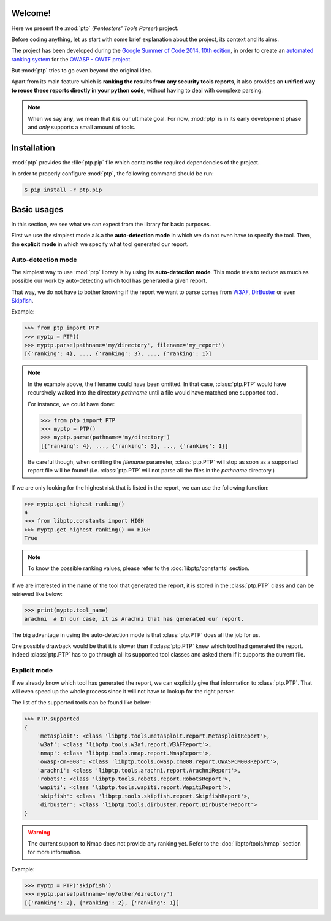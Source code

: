 ========
Welcome!
========

Here we present the :mod:`ptp` (*Pentesters' Tools Parser*) project.

Before coding anything, let us start with some brief explanation about the
project, its context and its aims.

The project has been developed during the `Google Summer of Code 2014, 10th
edition <https://www.google-melange.com/gsoc/homepage/google/gsoc2014>`_, in
order to create an `automated ranking system
<https://www.owasp.org/index.php/GSoC2014_Ideas#OWASP_OWTF_-_Automated_Vulnerability_Severity_Rankings>`_
for the `OWASP - OWTF project <https://www.owasp.org/index.php/OWASP_OWTF>`_.

But :mod:`ptp` tries to go even beyond the original idea.

Apart from its main feature which is **ranking the results from any security
tools reports**, it also provides an **unified way to reuse these reports
directly in your python code**, without having to deal with complexe parsing.

.. note::

    When we say **any**, we mean that it is our ultimate goal. For now,
    :mod:`ptp` is in its early development phase and *only* supports a small
    amount of tools.

============
Installation
============

:mod:`ptp` provides the :file:`ptp.pip` file which contains the required
dependencies of the project.

In order to properly configure :mod:`ptp`, the following command should be run:

.. code-block:: bash

    $ pip install -r ptp.pip

============
Basic usages
============

In this section, we see what we can expect from the library for basic purposes.

First we use the simplest mode a.k.a the **auto-detection mode** in which we do
not even have to specify the tool.
Then, the **explicit mode** in which we specify what tool generated our report.

Auto-detection mode
===================

The simplest way to use :mod:`ptp` library is by using its **auto-detection
mode**. This mode tries to reduce as much as possible our work by
auto-detecting which tool has generated a given report.

That way, we do not have to bother knowing if the report we want to parse comes
from `W3AF <http://w3af.org/>`_, `DirBuster
<https://www.owasp.org/index.php/Category:OWASP_DirBuster_Project>`_ or even
`Skipfish <https://code.google.com/p/skipfish/>`_.

Example:

.. code-block:: pycon

    >>> from ptp import PTP
    >>> myptp = PTP()
    >>> myptp.parse(pathname='my/directory', filename='my_report')
    [{'ranking': 4}, ..., {'ranking': 3}, ..., {'ranking': 1}]

.. note::

    In the example above, the filename could have been omitted. In that case,
    :class:`ptp.PTP` would have recursively walked into the directory
    `pathname` until a file would have matched one supported tool.

    For instance, we could have done:

    >>> from ptp import PTP
    >>> myptp = PTP()
    >>> myptp.parse(pathname='my/directory')
    [{'ranking': 4}, ..., {'ranking': 3}, ..., {'ranking': 1}]

    Be careful though, when omitting the `filename` parameter, :class:`ptp.PTP`
    will stop as soon as a supported report file will be found! (i.e.
    :class:`ptp.PTP` will not parse all the files in the `pathname` directory.)

If we are only looking for the highest risk that is listed in the report, we
can use the following function:

.. code-block:: pycon

    >>> myptp.get_highest_ranking()
    4
    >>> from libptp.constants import HIGH
    >>> myptp.get_highest_ranking() == HIGH
    True

.. note::

    To know the possible ranking values, please refer to the
    :doc:`libptp/constants` section.

If we are interested in the name of the tool that generated the report, it is
stored in the :class:`ptp.PTP` class and can be retrieved like below:

.. code-block:: pycon

    >>> print(myptp.tool_name)
    arachni  # In our case, it is Arachni that has generated our report.

The big advantage in using the auto-detection mode is that :class:`ptp.PTP`
does all the job for us.

One possible drawback would be that it is slower than if :class:`ptp.PTP` knew
which tool had generated the report. Indeed :class:`ptp.PTP` has to go through
all its supported tool classes and asked them if it supports the current file.

Explicit mode
=============

If we already know which tool has generated the report, we can explicitly give
that information to :class:`ptp.PTP`. That will even speed up the whole process
since it will not have to lookup for the right parser.

The list of the supported tools can be found like below:

.. code-block:: pycon

    >>> PTP.supported
    {
        'metasploit': <class 'libptp.tools.metasploit.report.MetasploitReport'>,
        'w3af': <class 'libptp.tools.w3af.report.W3AFReport'>,
        'nmap': <class 'libptp.tools.nmap.report.NmapReport'>,
        'owasp-cm-008': <class 'libptp.tools.owasp.cm008.report.OWASPCM008Report'>,
        'arachni': <class 'libptp.tools.arachni.report.ArachniReport'>,
        'robots': <class 'libptp.tools.robots.report.RobotsReport'>,
        'wapiti': <class 'libptp.tools.wapiti.report.WapitiReport'>,
        'skipfish': <class 'libptp.tools.skipfish.report.SkipfishReport'>,
        'dirbuster': <class 'libptp.tools.dirbuster.report.DirbusterReport'>
    }

.. warning::

    The current support to Nmap does not provide any ranking yet.
    Refer to the :doc:`libptp/tools/nmap` section for more information.

Example:

.. code-block:: pycon

    >>> myptp = PTP('skipfish')
    >>> myptp.parse(pathname='my/other/directory')
    [{'ranking': 2}, {'ranking': 2}, {'ranking': 1}]
